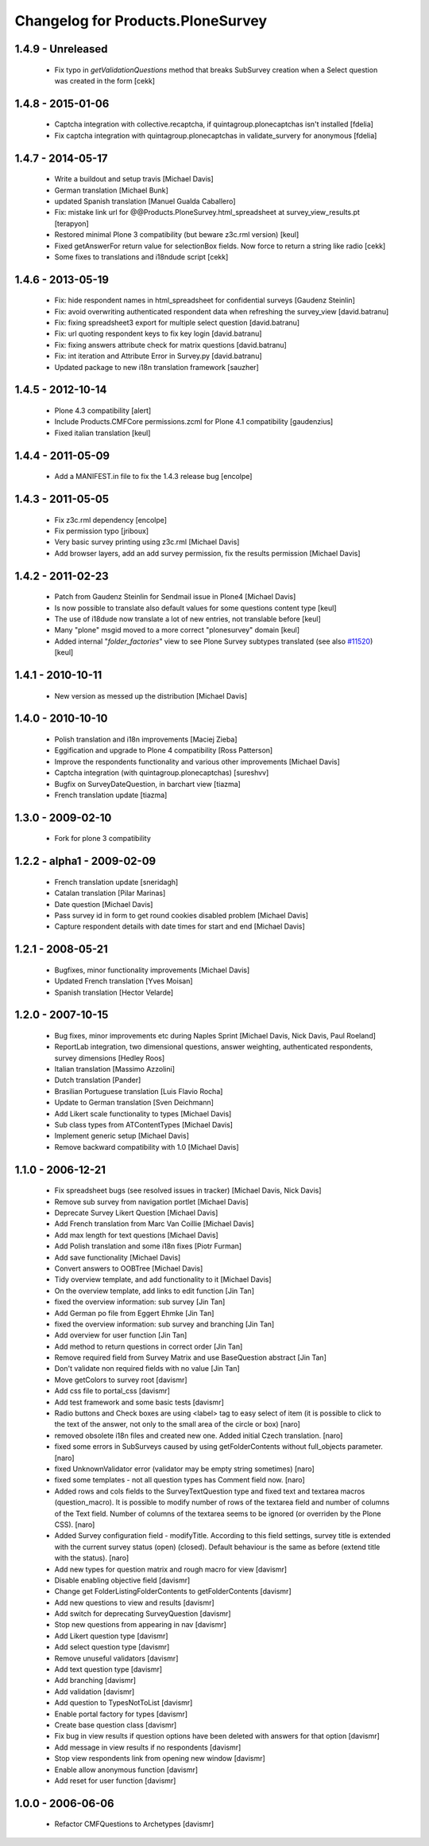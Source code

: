 Changelog for Products.PloneSurvey
==================================

1.4.9 - Unreleased
------------------
  * Fix typo in `getValidationQuestions` method that breaks SubSurvey creation
    when a Select question was created in the form
    [cekk]

1.4.8 - 2015-01-06
------------------

  * Captcha integration with collective.recaptcha, if quintagroup.plonecaptchas isn't installed [fdelia]
  * Fix captcha integration with quintagroup.plonecaptchas in validate_survery for anonymous [fdelia]

1.4.7 - 2014-05-17
------------------

  * Write a buildout and setup travis [Michael Davis]

  * German translation [Michael Bunk]

  * updated Spanish translation
    [Manuel Gualda Caballero]

  * Fix: mistake link url for @@Products.PloneSurvey.html_spreadsheet at survey_view_results.pt
    [terapyon]

  * Restored minimal Plone 3 compatibility (but beware z3c.rml version)
    [keul]

  * Fixed getAnswerFor return value for selectionBox fields. Now force to return a string like radio
    [cekk]

  * Some fixes to translations and i18ndude script [cekk]

1.4.6 - 2013-05-19
------------------

  * Fix: hide respondent names in html_spreadsheet for confidential surveys
    [Gaudenz Steinlin]
  * Fix: avoid overwriting authenticated respondent data when refreshing the
    survey_view [david.batranu]
  * Fix: fixing spreadsheet3 export for multiple select question
    [david.batranu]
  * Fix: url quoting respondent keys to fix key login [david.batranu]
  * Fix: fixing answers attribute check for matrix questions [david.batranu]
  * Fix: int iteration and Attribute Error in Survey.py [david.batranu]
  * Updated package to new i18n translation framework
    [sauzher]

1.4.5 - 2012-10-14
------------------

  * Plone 4.3 compatibility
    [alert]

  * Include Products.CMFCore permissions.zcml for Plone 4.1 compatibility
    [gaudenzius]

  * Fixed italian translation
    [keul]

1.4.4 - 2011-05-09
------------------

  * Add a MANIFEST.in file to fix the 1.4.3 release bug
    [encolpe]

1.4.3 - 2011-05-05
------------------

  * Fix z3c.rml dependency
    [encolpe]

  * Fix permission typo
    [jriboux]

  * Very basic survey printing using z3c.rml
    [Michael Davis]

  * Add browser layers, add an add survey permission, fix the results permission
    [Michael Davis]

1.4.2 - 2011-02-23
-------------------

  * Patch from Gaudenz Steinlin for Sendmail issue in Plone4
    [Michael Davis]
  * Is now possible to translate also default values for some questions content type
    [keul]
  * The use of i18dude now translate a lot of new entries, not translable before
    [keul]
  * Many "plone" msgid moved to a more correct "plonesurvey" domain
    [keul]
  * Added internal "*folder_factories*" view to see Plone Survey subtypes translated
    (see also `#11520`__) [keul]

__ http://dev.plone.org/plone/ticket/11520

1.4.1 - 2010-10-11
----------------------

  * New version as messed up the distribution
    [Michael Davis]

1.4.0 - 2010-10-10
----------------------

  * Polish translation and i18n improvements
    [Maciej Zieba]

  * Eggification and upgrade to Plone 4 compatibility
    [Ross Patterson]

  * Improve the respondents functionality and various other improvements
    [Michael Davis]

  * Captcha integration (with quintagroup.plonecaptchas)
    [sureshvv]

  * Bugfix on SurveyDateQuestion, in barchart view
    [tiazma]

  * French translation update
    [tiazma]

1.3.0 - 2009-02-10
------------------

  * Fork for plone 3 compatibility

1.2.2 - alpha1 - 2009-02-09
---------------------------

  * French translation update
    [sneridagh]

  * Catalan translation
    [Pilar Marinas]

  * Date question
    [Michael Davis]

  * Pass survey id in form to get round cookies disabled problem
    [Michael Davis]

  * Capture respondent details with date times for start and end
    [Michael Davis]

1.2.1 - 2008-05-21
------------------

  * Bugfixes, minor functionality improvements
    [Michael Davis]

  * Updated French translation
    [Yves Moisan]

  * Spanish translation
    [Hector Velarde]

1.2.0 - 2007-10-15
------------------

  * Bug fixes, minor improvements etc during Naples Sprint
    [Michael Davis, Nick Davis, Paul Roeland]

  * ReportLab integration, two dimensional questions, answer weighting, authenticated respondents, survey dimensions
    [Hedley Roos]

  * Italian translation
    [Massimo Azzolini]

  * Dutch translation
    [Pander]

  * Brasilian Portuguese translation
    [Luis Flavio Rocha]

  * Update to German translation
    [Sven Deichmann]

  * Add Likert scale functionality to types
    [Michael Davis]

  * Sub class types from ATContentTypes
    [Michael Davis]

  * Implement generic setup
    [Michael Davis]

  * Remove backward compatibility with 1.0
    [Michael Davis]

1.1.0 - 2006-12-21
------------------
  * Fix spreadsheet bugs (see resolved issues in tracker)
    [Michael Davis, Nick Davis]

  * Remove sub survey from navigation portlet
    [Michael Davis]

  * Deprecate Survey Likert Question
    [Michael Davis]

  * Add French translation from Marc Van Coillie
    [Michael Davis]

  * Add max length for text questions
    [Michael Davis]

  * Add Polish translation and some i18n fixes
    [Piotr Furman]

  * Add save functionality
    [Michael Davis]

  * Convert answers to OOBTree
    [Michael Davis]

  * Tidy overview template, and add functionality to it
    [Michael Davis]

  * On the overview template, add links to edit function
    [Jin Tan]

  * fixed the overview information: sub survey
    [Jin Tan]

  * Add German po file from Eggert Ehmke
    [Jin Tan]

  * fixed the overview information: sub survey and branching
    [Jin Tan]

  * Add overview for user function
    [Jin Tan]

  * Add method to return questions in correct order
    [Jin Tan]

  * Remove required field from Survey Matrix and use BaseQuestion abstract
    [Jin Tan]

  * Don't validate non required fields with no value
    [Jin Tan]

  * Move getColors to survey root
    [davismr]

  * Add css file to portal_css
    [davismr]

  * Add test framework and some basic tests
    [davismr]

  * Radio buttons and Check boxes are using <label> tag to easy select of item (it is possible
    to click to the text of the answer, not only to the small area of the circle or box)
    [naro]

  * removed obsolete i18n files and created new one. Added initial Czech translation.
    [naro]

  * fixed some errors in SubSurveys caused by using getFolderContents without full_objects parameter.
    [naro]

  * fixed UnknownValidator error (validator may be empty string sometimes)
    [naro]

  * fixed some templates - not all question types has Comment field now.
    [naro]

  * Added rows and cols fields to the SurveyTextQuestion type and fixed text and textarea
    macros (question_macro). It is possible to modify number of rows of the textarea field
    and number of columns of the Text field. Number of columns of the textarea seems to be
    ignored (or overriden by the Plone CSS).
    [naro]

  * Added Survey configuration field - modifyTitle. According to this field settings,
    survey title is extended with the current survey status (open) (closed).
    Default behaviour is the same as before (extend title with the status).
    [naro]

  * Add new types for question matrix and rough macro for view
    [davismr]

  * Disable enabling objective field
    [davismr]

  * Change get FolderListingFolderContents to getFolderContents
    [davismr]

  * Add new questions to view and results
    [davismr]

  * Add switch for deprecating SurveyQuestion
    [davismr]

  * Stop new questions from appearing in nav
    [davismr]

  * Add Likert question type
    [davismr]

  * Add select question type
    [davismr]

  * Remove unuseful validators
    [davismr]

  * Add text question type
    [davismr]

  * Add branching
    [davismr]

  * Add validation
    [davismr]

  * Add question to TypesNotToList
    [davismr]

  * Enable portal factory for types
    [davismr]

  * Create base question class
    [davismr]

  * Fix bug in view results if question options have been deleted with answers for that option
    [davismr]

  * Add message in view results if no respondents
    [davismr]

  * Stop view respondents link from opening new window
    [davismr]

  * Enable allow anonymous function
    [davismr]

  * Add reset for user function
    [davismr]

1.0.0 - 2006-06-06
------------------

  * Refactor CMFQuestions to Archetypes
    [davismr]
